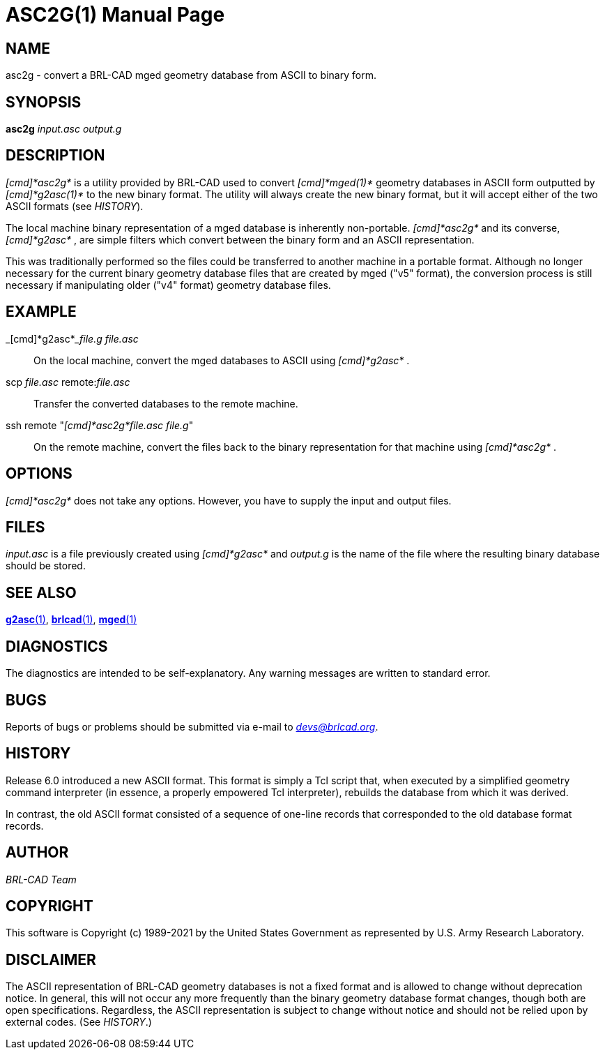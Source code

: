 = ASC2G(1)
BRL-CAD Team
:doctype: manpage
:man manual: BRL-CAD
:man source: BRL-CAD
:page-layout: base

== NAME

asc2g - convert a BRL-CAD mged geometry database from ASCII to binary form.

== SYNOPSIS

*asc2g* _input.asc_ _output.g_

== DESCRIPTION

_[cmd]*asc2g*_ is a utility provided by BRL-CAD used to convert _[cmd]*mged(1)*_ geometry databases in ASCII form outputted by _[cmd]*g2asc(1)*_ to the new binary format. The utility will always create the new binary format, but it will accept either of the two ASCII formats (see __HISTORY__).

The local machine binary representation of a mged database is inherently non-portable. _[cmd]*asc2g*_ and its converse, _[cmd]*g2asc*_ , are simple filters which convert between the binary form and an ASCII representation.

This was traditionally performed so the files could be transferred to another machine in a portable format.  Although no longer necessary for the current binary geometry database files that  are  created by  mged  ("v5"  format), the conversion process is still necessary if manipulating older ("v4" format) geometry database files.

[[_examples]]
== EXAMPLE

_[cmd]*g2asc*___file.g file.asc__

[quote]
On the local machine, convert the mged databases to ASCII using _[cmd]*g2asc*_ . 

scp _file.asc_ remote:__file.asc__

[quote]
Transfer the converted databases to the remote machine. 

ssh remote "__[cmd]*asc2g*____file.asc file.g__"

[quote]
On the remote machine, convert the files back to the binary representation for that machine using _[cmd]*asc2g*_ . 

== OPTIONS

_[cmd]*asc2g*_ does not take any options. However, you have to supply the input and output files.

== FILES

_input.asc_ is a file previously created using _[cmd]*g2asc*_ and _output.g_ is the name of the file where the resulting binary database should be stored.

== SEE ALSO

xref:man:1/g2asc.adoc[*g2asc*(1)], xref:man:1/brlcad.adoc[*brlcad*(1)], xref:man:1/mged.adoc[*mged*(1)]

== DIAGNOSTICS

The diagnostics are intended to be self-explanatory. Any warning messages are written to standard error.

== BUGS

Reports of bugs or problems should be submitted via e-mail to __mailto:devs@brlcad.org[]__.

== HISTORY

Release 6.0 introduced a new ASCII format. This format is simply a Tcl script that, when executed by a simplified geometry command interpreter (in essence, a properly empowered Tcl interpreter), rebuilds the database from which it was derived.

In contrast, the old ASCII format consisted of a sequence of one-line records that corresponded to the old database format records.

== AUTHOR

_BRL-CAD Team_

== COPYRIGHT

This software is Copyright (c) 1989-2021 by the United States Government as represented by U.S. Army Research Laboratory.

== DISCLAIMER

The ASCII representation of BRL-CAD geometry databases is not a fixed format and is allowed to change without deprecation notice. In general, this will not occur any more frequently than the binary geometry database format changes, though both are open specifications. Regardless, the ASCII representation is subject to change without notice and should not be relied upon by external codes. (See __HISTORY__.)